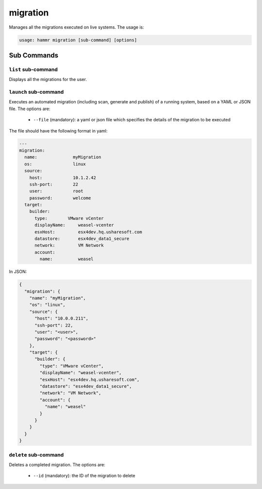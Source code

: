 .. Copyright (c) 2007-2018 UShareSoft, All rights reserved

.. _command-line-migrate:

migration
=========

Manages all the migrations executed on live systems. The usage is:

.. code-block:: shell

	usage: hammr migration [sub-command] [options]


Sub Commands
------------

``list`` sub-command
~~~~~~~~~~~~~~~~~~~~

Displays all the migrations for the user.

``launch`` sub-command
~~~~~~~~~~~~~~~~~~~~~~

Executes an automated migration (including scan, generate and publish) of a running system, based on a YAML or JSON file. The options are:

	* ``--file`` (mandatory): a yaml or json file which specifies the details of the migration to be executed

The file should have the following format in yaml:

.. code-block:: yaml

	---
	migration:
	  name:              myMigration
	  os:                linux
	  source:
	    host:            10.1.2.42
	    ssh-port:        22
	    user:            root
	    password:        welcome
	  target:
	    builder:
	      type:        VMware vCenter
	      displayName:     weasel-vcenter
	      esxHost:         esx4dev.hq.usharesoft.com
	      datastore:       esx4dev_data1_secure
	      network:         VM Network
	      account:
	        name:          weasel

In JSON:

.. code-block:: json

	{
	  "migration": {
	    "name": "myMigration",
	    "os": "linux",
	    "source": {
	      "host": "10.0.0.211",
	      "ssh-port": 22,
	      "user": "<user>",
	      "password": "<password>"
	    },
	    "target": {
	      "builder": {
	        "type": "VMware vCenter",
	        "displayName": "weasel-vcenter",
	        "esxHost": "esx4dev.hq.usharesoft.com",
	        "datastore": "esx4dev_data1_secure",
	        "network": "VM Network",
	        "account": {
	          "name": "weasel"
	        }
	      }
	    }
	  }
	}


``delete`` sub-command
~~~~~~~~~~~~~~~~~~~~~~

Deletes a completed migration. The options are:

	* ``--id`` (mandatory): the ID of the migration to delete
